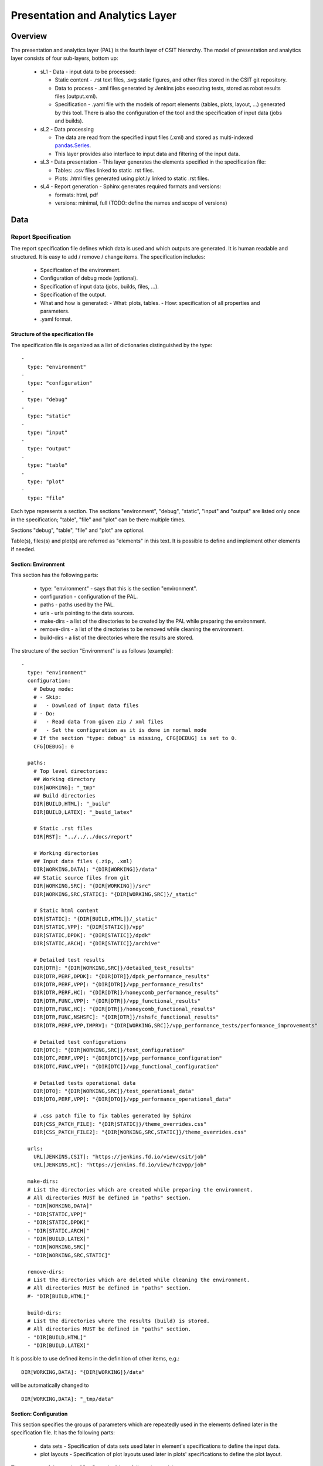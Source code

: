 Presentation and Analytics Layer
================================

Overview
--------

The presentation and analytics layer (PAL) is the fourth layer of CSIT
hierarchy. The model of presentation and analytics layer consists of four
sub-layers, bottom up:

 - sL1 - Data - input data to be processed:

   - Static content - .rst text files, .svg static figures, and other files
     stored in the CSIT git repository.
   - Data to process - .xml files generated by Jenkins jobs executing tests,
     stored as robot results files (output.xml).
   - Specification - .yaml file with the models of report elements (tables,
     plots, layout, ...) generated by this tool. There is also the configuration
     of the tool and the specification of input data (jobs and builds).

 - sL2 - Data processing

   - The data are read from the specified input files (.xml) and stored as
     multi-indexed `pandas.Series <https://pandas.pydata.org/pandas-docs/stable/
     generated/pandas.Series.html>`_.
   - This layer provides also interface to input data and filtering of the input
     data.

 - sL3 - Data presentation - This layer generates the elements specified in the
   specification file:

   - Tables: .csv files linked to static .rst files.
   - Plots: .html files generated using plot.ly linked to static .rst files.

 - sL4 - Report generation - Sphinx generates required formats and versions:

   - formats: html, pdf
   - versions: minimal, full (TODO: define the names and scope of versions)

.. only:: latex

    .. raw:: latex

        \begin{figure}[H]
        \centering
            \includesvg[width=0.90\textwidth]{../_tmp/src/csit_framework_documentation/pal_layers}
            \label{fig:pal_layers}
        \end{figure}

.. only:: html

    .. figure:: pal_layers.svg
        :alt: PAL Layers
        :align: center

Data
----

Report Specification
````````````````````

The report specification file defines which data is used and which outputs are
generated. It is human readable and structured. It is easy to add / remove /
change items. The specification includes:

 - Specification of the environment.
 - Configuration of debug mode (optional).
 - Specification of input data (jobs, builds, files, ...).
 - Specification of the output.
 - What and how is generated:
   - What: plots, tables.
   - How: specification of all properties and parameters.
 - .yaml format.

Structure of the specification file
'''''''''''''''''''''''''''''''''''

The specification file is organized as a list of dictionaries distinguished by
the type:

::

    -
      type: "environment"
    -
      type: "configuration"
    -
      type: "debug"
    -
      type: "static"
    -
      type: "input"
    -
      type: "output"
    -
      type: "table"
    -
      type: "plot"
    -
      type: "file"

Each type represents a section. The sections "environment", "debug", "static",
"input" and "output" are listed only once in the specification; "table", "file"
and "plot" can be there multiple times.

Sections "debug", "table", "file" and "plot" are optional.

Table(s), files(s) and plot(s) are referred as "elements" in this text. It is
possible to define and implement other elements if needed.


Section: Environment
''''''''''''''''''''

This section has the following parts:

 - type: "environment" - says that this is the section "environment".
 - configuration - configuration of the PAL.
 - paths - paths used by the PAL.
 - urls - urls pointing to the data sources.
 - make-dirs - a list of the directories to be created by the PAL while
   preparing the environment.
 - remove-dirs - a list of the directories to be removed while cleaning the
   environment.
 - build-dirs - a list of the directories where the results are stored.

The structure of the section "Environment" is as follows (example):

::

    -
      type: "environment"
      configuration:
        # Debug mode:
        # - Skip:
        #   - Download of input data files
        # - Do:
        #   - Read data from given zip / xml files
        #   - Set the configuration as it is done in normal mode
        # If the section "type: debug" is missing, CFG[DEBUG] is set to 0.
        CFG[DEBUG]: 0

      paths:
        # Top level directories:
        ## Working directory
        DIR[WORKING]: "_tmp"
        ## Build directories
        DIR[BUILD,HTML]: "_build"
        DIR[BUILD,LATEX]: "_build_latex"

        # Static .rst files
        DIR[RST]: "../../../docs/report"

        # Working directories
        ## Input data files (.zip, .xml)
        DIR[WORKING,DATA]: "{DIR[WORKING]}/data"
        ## Static source files from git
        DIR[WORKING,SRC]: "{DIR[WORKING]}/src"
        DIR[WORKING,SRC,STATIC]: "{DIR[WORKING,SRC]}/_static"

        # Static html content
        DIR[STATIC]: "{DIR[BUILD,HTML]}/_static"
        DIR[STATIC,VPP]: "{DIR[STATIC]}/vpp"
        DIR[STATIC,DPDK]: "{DIR[STATIC]}/dpdk"
        DIR[STATIC,ARCH]: "{DIR[STATIC]}/archive"

        # Detailed test results
        DIR[DTR]: "{DIR[WORKING,SRC]}/detailed_test_results"
        DIR[DTR,PERF,DPDK]: "{DIR[DTR]}/dpdk_performance_results"
        DIR[DTR,PERF,VPP]: "{DIR[DTR]}/vpp_performance_results"
        DIR[DTR,PERF,HC]: "{DIR[DTR]}/honeycomb_performance_results"
        DIR[DTR,FUNC,VPP]: "{DIR[DTR]}/vpp_functional_results"
        DIR[DTR,FUNC,HC]: "{DIR[DTR]}/honeycomb_functional_results"
        DIR[DTR,FUNC,NSHSFC]: "{DIR[DTR]}/nshsfc_functional_results"
        DIR[DTR,PERF,VPP,IMPRV]: "{DIR[WORKING,SRC]}/vpp_performance_tests/performance_improvements"

        # Detailed test configurations
        DIR[DTC]: "{DIR[WORKING,SRC]}/test_configuration"
        DIR[DTC,PERF,VPP]: "{DIR[DTC]}/vpp_performance_configuration"
        DIR[DTC,FUNC,VPP]: "{DIR[DTC]}/vpp_functional_configuration"

        # Detailed tests operational data
        DIR[DTO]: "{DIR[WORKING,SRC]}/test_operational_data"
        DIR[DTO,PERF,VPP]: "{DIR[DTO]}/vpp_performance_operational_data"

        # .css patch file to fix tables generated by Sphinx
        DIR[CSS_PATCH_FILE]: "{DIR[STATIC]}/theme_overrides.css"
        DIR[CSS_PATCH_FILE2]: "{DIR[WORKING,SRC,STATIC]}/theme_overrides.css"

      urls:
        URL[JENKINS,CSIT]: "https://jenkins.fd.io/view/csit/job"
        URL[JENKINS,HC]: "https://jenkins.fd.io/view/hc2vpp/job"

      make-dirs:
      # List the directories which are created while preparing the environment.
      # All directories MUST be defined in "paths" section.
      - "DIR[WORKING,DATA]"
      - "DIR[STATIC,VPP]"
      - "DIR[STATIC,DPDK]"
      - "DIR[STATIC,ARCH]"
      - "DIR[BUILD,LATEX]"
      - "DIR[WORKING,SRC]"
      - "DIR[WORKING,SRC,STATIC]"

      remove-dirs:
      # List the directories which are deleted while cleaning the environment.
      # All directories MUST be defined in "paths" section.
      #- "DIR[BUILD,HTML]"

      build-dirs:
      # List the directories where the results (build) is stored.
      # All directories MUST be defined in "paths" section.
      - "DIR[BUILD,HTML]"
      - "DIR[BUILD,LATEX]"

It is possible to use defined items in the definition of other items, e.g.:

::

    DIR[WORKING,DATA]: "{DIR[WORKING]}/data"

will be automatically changed to

::

    DIR[WORKING,DATA]: "_tmp/data"


Section: Configuration
''''''''''''''''''''''

This section specifies the groups of parameters which are repeatedly used in the
elements defined later in the specification file. It has the following parts:

 - data sets - Specification of data sets used later in element's specifications
   to define the input data.
 - plot layouts - Specification of plot layouts used later in plots'
   specifications to define the plot layout.

The structure of the section "Configuration" is as follows (example):

::

    -
      type: "configuration"
      data-sets:
        plot-vpp-throughput-latency:
          csit-vpp-perf-1710-all:
          - 11
          - 12
          - 13
          - 14
          - 15
          - 16
          - 17
          - 18
          - 19
          - 20
        vpp-perf-results:
          csit-vpp-perf-1710-all:
          - 20
          - 23
      plot-layouts:
        plot-throughput:
          xaxis:
            autorange: True
            autotick: False
            fixedrange: False
            gridcolor: "rgb(238, 238, 238)"
            linecolor: "rgb(238, 238, 238)"
            linewidth: 1
            showgrid: True
            showline: True
            showticklabels: True
            tickcolor: "rgb(238, 238, 238)"
            tickmode: "linear"
            title: "Indexed Test Cases"
            zeroline: False
          yaxis:
            gridcolor: "rgb(238, 238, 238)'"
            hoverformat: ".4s"
            linecolor: "rgb(238, 238, 238)"
            linewidth: 1
            range: []
            showgrid: True
            showline: True
            showticklabels: True
            tickcolor: "rgb(238, 238, 238)"
            title: "Packets Per Second [pps]"
            zeroline: False
          boxmode: "group"
          boxgroupgap: 0.5
          autosize: False
          margin:
            t: 50
            b: 20
            l: 50
            r: 20
          showlegend: True
          legend:
            orientation: "h"
          width: 700
          height: 1000

The definitions from this sections are used in the elements, e.g.:

::

    -
      type: "plot"
      title: "VPP Performance 64B-1t1c-(eth|dot1q|dot1ad)-(l2xcbase|l2bdbasemaclrn)-ndrdisc"
      algorithm: "plot_performance_box"
      output-file-type: ".html"
      output-file: "{DIR[STATIC,VPP]}/64B-1t1c-l2-sel1-ndrdisc"
      data:
        "plot-vpp-throughput-latency"
      filter: "'64B' and ('BASE' or 'SCALE') and 'NDRDISC' and '1T1C' and ('L2BDMACSTAT' or 'L2BDMACLRN' or 'L2XCFWD') and not 'VHOST'"
      parameters:
      - "throughput"
      - "parent"
      traces:
        hoverinfo: "x+y"
        boxpoints: "outliers"
        whiskerwidth: 0
      layout:
        title: "64B-1t1c-(eth|dot1q|dot1ad)-(l2xcbase|l2bdbasemaclrn)-ndrdisc"
        layout:
          "plot-throughput"


Section: Debug mode
'''''''''''''''''''

This section is optional as it configures the debug mode. It is used if one
does not want to download input data files and use local files instead.

If the debug mode is configured, the "input" section is ignored.

This section has the following parts:

 - type: "debug" - says that this is the section "debug".
 - general:

   - input-format - xml or zip.
   - extract - if "zip" is defined as the input format, this file is extracted
     from the zip file, otherwise this parameter is ignored.

 - builds - list of builds from which the data is used. Must include a job
   name as a key and then a list of builds and their output files.

The structure of the section "Debug" is as follows (example):

::

    -
      type: "debug"
      general:
        input-format: "zip"  # zip or xml
        extract: "robot-plugin/output.xml"  # Only for zip
      builds:
        # The files must be in the directory DIR[WORKING,DATA]
        csit-dpdk-perf-1707-all:
        -
          build: 10
          file: "csit-dpdk-perf-1707-all__10.xml"
        -
          build: 9
          file: "csit-dpdk-perf-1707-all__9.xml"
        csit-nsh_sfc-verify-func-1707-ubuntu1604-virl:
        -
          build: 2
          file: "csit-nsh_sfc-verify-func-1707-ubuntu1604-virl-2.xml"
        csit-vpp-functional-1707-ubuntu1604-virl:
        -
          build: lastSuccessfulBuild
          file: "csit-vpp-functional-1707-ubuntu1604-virl-lastSuccessfulBuild.xml"
        hc2vpp-csit-integration-1707-ubuntu1604:
        -
          build: lastSuccessfulBuild
          file: "hc2vpp-csit-integration-1707-ubuntu1604-lastSuccessfulBuild.xml"
        csit-vpp-perf-1707-all:
        -
          build: 16
          file: "csit-vpp-perf-1707-all__16__output.xml"
        -
          build: 17
          file: "csit-vpp-perf-1707-all__17__output.xml"


Section: Static
'''''''''''''''

This section defines the static content which is stored in git and will be used
as a source to generate the report.

This section has these parts:

 - type: "static" - says that this section is the "static".
 - src-path - path to the static content.
 - dst-path - destination path where the static content is copied and then
   processed.

::
    -
      type: "static"
      src-path: "{DIR[RST]}"
      dst-path: "{DIR[WORKING,SRC]}"


Section: Input
''''''''''''''

This section defines the data used to generate elements. It is mandatory
if the debug mode is not used.

This section has the following parts:

 - type: "input" - says that this section is the "input".
 - general - parameters common to all builds:

   - file-name: file to be downloaded.
   - file-format: format of the downloaded file, ".zip" or ".xml" are supported.
   - download-path: path to be added to url pointing to the file, e.g.:
     "{job}/{build}/robot/report/*zip*/{filename}"; {job}, {build} and
     {filename} are replaced by proper values defined in this section.
   - extract: file to be extracted from downloaded zip file, e.g.: "output.xml";
     if xml file is downloaded, this parameter is ignored.

 - builds - list of jobs (keys) and numbers of builds which output data will be
   downloaded.

The structure of the section "Input" is as follows (example from 17.07 report):

::

    -
      type: "input"  # Ignored in debug mode
      general:
        file-name: "robot-plugin.zip"
        file-format: ".zip"
        download-path: "{job}/{build}/robot/report/*zip*/{filename}"
        extract: "robot-plugin/output.xml"
      builds:
        csit-vpp-perf-1707-all:
        - 9
        - 10
        - 13
        - 14
        - 15
        - 16
        - 17
        - 18
        - 19
        - 21
        - 22
        csit-dpdk-perf-1707-all:
        - 1
        - 2
        - 3
        - 4
        - 5
        - 6
        - 7
        - 8
        - 9
        - 10
        csit-vpp-functional-1707-ubuntu1604-virl:
        - lastSuccessfulBuild
        hc2vpp-csit-perf-master-ubuntu1604:
        - 8
        - 9
        hc2vpp-csit-integration-1707-ubuntu1604:
        - lastSuccessfulBuild
        csit-nsh_sfc-verify-func-1707-ubuntu1604-virl:
        - 2


Section: Output
'''''''''''''''

This section specifies which format(s) will be generated (html, pdf) and which
versions will be generated for each format.

This section has the following parts:

 - type: "output" - says that this section is the "output".
 - format: html or pdf.
 - version: defined for each format separately.

The structure of the section "Output" is as follows (example):

::

    -
      type: "output"
      format:
        html:
        - full
        pdf:
        - full
        - minimal

TODO: define the names of versions


Content of "minimal" version
~~~~~~~~~~~~~~~~~~~~~~~~~~~~

TODO: define the name and content of this version


Section: Table
''''''''''''''

This section defines a table to be generated. There can be 0 or more "table"
sections.

This section has the following parts:

 - type: "table" - says that this section defines a table.
 - title: Title of the table.
 - algorithm: Algorithm which is used to generate the table. The other
   parameters in this section must provide all information needed by the used
   algorithm.
 - template: (optional) a .csv file used as a template while generating the
   table.
 - output-file-ext: extension of the output file.
 - output-file: file which the table will be written to.
 - columns: specification of table columns:

   - title: The title used in the table header.
   - data: Specification of the data, it has two parts - command and arguments:

     - command:

       - template - take the data from template, arguments:

         - number of column in the template.

       - data - take the data from the input data, arguments:

         - jobs and builds which data will be used.

       - operation - performs an operation with the data already in the table,
         arguments:

         - operation to be done, e.g.: mean, stdev, relative_change (compute
           the relative change between two columns) and display number of data
           samples ~= number of test jobs. The operations are implemented in the
           utils.py
           TODO: Move from utils,py to e.g. operations.py
         - numbers of columns which data will be used (optional).

 - data: Specify the jobs and builds which data is used to generate the table.
 - filter: filter based on tags applied on the input data, if "template" is
   used, filtering is based on the template.
 - parameters: Only these parameters will be put to the output data structure.

The structure of the section "Table" is as follows (example of
"table_performance_improvements"):

::

    -
      type: "table"
      title: "Performance improvements"
      algorithm: "table_performance_improvements"
      template: "{DIR[DTR,PERF,VPP,IMPRV]}/tmpl_performance_improvements.csv"
      output-file-ext: ".csv"
      output-file: "{DIR[DTR,PERF,VPP,IMPRV]}/performance_improvements"
      columns:
      -
        title: "VPP Functionality"
        data: "template 1"
      -
        title: "Test Name"
        data: "template 2"
      -
        title: "VPP-16.09 mean [Mpps]"
        data: "template 3"
      -
        title: "VPP-17.01 mean [Mpps]"
        data: "template 4"
      -
        title: "VPP-17.04 mean [Mpps]"
        data: "template 5"
      -
        title: "VPP-17.07 mean [Mpps]"
        data: "data csit-vpp-perf-1707-all mean"
      -
        title: "VPP-17.07 stdev [Mpps]"
        data: "data csit-vpp-perf-1707-all stdev"
      -
        title: "17.04 to 17.07 change [%]"
        data: "operation relative_change 5 4"
      data:
        csit-vpp-perf-1707-all:
        - 9
        - 10
        - 13
        - 14
        - 15
        - 16
        - 17
        - 18
        - 19
        - 21
      filter: "template"
      parameters:
      - "throughput"

Example of "table_details" which generates "Detailed Test Results - VPP
Performance Results":

::

    -
      type: "table"
      title: "Detailed Test Results - VPP Performance Results"
      algorithm: "table_details"
      output-file-ext: ".csv"
      output-file: "{DIR[WORKING]}/vpp_performance_results"
      columns:
      -
        title: "Name"
        data: "data test_name"
      -
        title: "Documentation"
        data: "data test_documentation"
      -
        title: "Status"
        data: "data test_msg"
      data:
        csit-vpp-perf-1707-all:
        - 17
      filter: "all"
      parameters:
      - "parent"
      - "doc"
      - "msg"

Example of "table_details" which generates "Test configuration - VPP Performance
Test Configs":

::

    -
      type: "table"
      title: "Test configuration - VPP Performance Test Configs"
      algorithm: "table_details"
      output-file-ext: ".csv"
      output-file: "{DIR[WORKING]}/vpp_test_configuration"
      columns:
      -
        title: "Name"
        data: "data name"
      -
        title: "VPP API Test (VAT) Commands History - Commands Used Per Test Case"
        data: "data show-run"
      data:
        csit-vpp-perf-1707-all:
        - 17
      filter: "all"
      parameters:
      - "parent"
      - "name"
      - "show-run"


Section: Plot
'''''''''''''

This section defines a plot to be generated. There can be 0 or more "plot"
sections.

This section has these parts:

 - type: "plot" - says that this section defines a plot.
 - title: Plot title used in the logs. Title which is displayed is in the
   section "layout".
 - output-file-type: format of the output file.
 - output-file: file which the plot will be written to.
 - algorithm: Algorithm used to generate the plot. The other parameters in this
   section must provide all information needed by plot.ly to generate the plot.
   For example:

   - traces
   - layout

   - These parameters are transparently passed to plot.ly.

 - data: Specify the jobs and numbers of builds which data is used to generate
   the plot.
 - filter: filter applied on the input data.
 - parameters: Only these parameters will be put to the output data structure.

The structure of the section "Plot" is as follows (example of a plot showing
throughput in a chart box-with-whiskers):

::

    -
      type: "plot"
      title: "VPP Performance 64B-1t1c-(eth|dot1q|dot1ad)-(l2xcbase|l2bdbasemaclrn)-ndrdisc"
      algorithm: "plot_performance_box"
      output-file-type: ".html"
      output-file: "{DIR[STATIC,VPP]}/64B-1t1c-l2-sel1-ndrdisc"
      data:
        csit-vpp-perf-1707-all:
        - 9
        - 10
        - 13
        - 14
        - 15
        - 16
        - 17
        - 18
        - 19
        - 21
      # Keep this formatting, the filter is enclosed with " (quotation mark) and
      # each tag is enclosed with ' (apostrophe).
      filter: "'64B' and 'BASE' and 'NDRDISC' and '1T1C' and ('L2BDMACSTAT' or 'L2BDMACLRN' or 'L2XCFWD') and not 'VHOST'"
      parameters:
      - "throughput"
      - "parent"
      traces:
        hoverinfo: "x+y"
        boxpoints: "outliers"
        whiskerwidth: 0
      layout:
        title: "64B-1t1c-(eth|dot1q|dot1ad)-(l2xcbase|l2bdbasemaclrn)-ndrdisc"
        xaxis:
          autorange: True
          autotick: False
          fixedrange: False
          gridcolor: "rgb(238, 238, 238)"
          linecolor: "rgb(238, 238, 238)"
          linewidth: 1
          showgrid: True
          showline: True
          showticklabels: True
          tickcolor: "rgb(238, 238, 238)"
          tickmode: "linear"
          title: "Indexed Test Cases"
          zeroline: False
        yaxis:
          gridcolor: "rgb(238, 238, 238)'"
          hoverformat: ".4s"
          linecolor: "rgb(238, 238, 238)"
          linewidth: 1
          range: []
          showgrid: True
          showline: True
          showticklabels: True
          tickcolor: "rgb(238, 238, 238)"
          title: "Packets Per Second [pps]"
          zeroline: False
        boxmode: "group"
        boxgroupgap: 0.5
        autosize: False
        margin:
          t: 50
          b: 20
          l: 50
          r: 20
        showlegend: True
        legend:
          orientation: "h"
        width: 700
        height: 1000

The structure of the section "Plot" is as follows (example of a plot showing
latency in a box chart):

::

    -
      type: "plot"
      title: "VPP Latency 64B-1t1c-(eth|dot1q|dot1ad)-(l2xcbase|l2bdbasemaclrn)-ndrdisc"
      algorithm: "plot_latency_box"
      output-file-type: ".html"
      output-file: "{DIR[STATIC,VPP]}/64B-1t1c-l2-sel1-ndrdisc-lat50"
      data:
        csit-vpp-perf-1707-all:
        - 9
        - 10
        - 13
        - 14
        - 15
        - 16
        - 17
        - 18
        - 19
        - 21
      filter: "'64B' and 'BASE' and 'NDRDISC' and '1T1C' and ('L2BDMACSTAT' or 'L2BDMACLRN' or 'L2XCFWD') and not 'VHOST'"
      parameters:
      - "latency"
      - "parent"
      traces:
        boxmean: False
      layout:
        title: "64B-1t1c-(eth|dot1q|dot1ad)-(l2xcbase|l2bdbasemaclrn)-ndrdisc"
        xaxis:
          autorange: True
          autotick: False
          fixedrange: False
          gridcolor: "rgb(238, 238, 238)"
          linecolor: "rgb(238, 238, 238)"
          linewidth: 1
          showgrid: True
          showline: True
          showticklabels: True
          tickcolor: "rgb(238, 238, 238)"
          tickmode: "linear"
          title: "Indexed Test Cases"
          zeroline: False
        yaxis:
          gridcolor: "rgb(238, 238, 238)'"
          hoverformat: ""
          linecolor: "rgb(238, 238, 238)"
          linewidth: 1
          range: []
          showgrid: True
          showline: True
          showticklabels: True
          tickcolor: "rgb(238, 238, 238)"
          title: "Latency min/avg/max [uSec]"
          zeroline: False
        boxmode: "group"
        boxgroupgap: 0.5
        autosize: False
        margin:
          t: 50
          b: 20
          l: 50
          r: 20
        showlegend: True
        legend:
          orientation: "h"
        width: 700
        height: 1000


Section: file
'''''''''''''

This section defines a file to be generated. There can be 0 or more "file"
sections.

This section has the following parts:

 - type: "file" - says that this section defines a file.
 - title: Title of the table.
 - algorithm: Algorithm which is used to generate the file. The other
   parameters in this section must provide all information needed by the used
   algorithm.
 - output-file-ext: extension of the output file.
 - output-file: file which the file will be written to.
 - file-header: The header of the generated .rst file.
 - dir-tables: The directory with the tables.
 - data: Specify the jobs and builds which data is used to generate the table.
 - filter: filter based on tags applied on the input data, if "all" is
   used, no filtering is done.
 - parameters: Only these parameters will be put to the output data structure.
 - chapters: the hierarchy of chapters in the generated file.
 - start-level: the level of the the top-level chapter.

The structure of the section "file" is as follows (example):

::

    -
      type: "file"
      title: "VPP Performance Results"
      algorithm: "file_test_results"
      output-file-ext: ".rst"
      output-file: "{DIR[DTR,PERF,VPP]}/vpp_performance_results"
      file-header: "\n.. |br| raw:: html\n\n    <br />\n\n\n.. |prein| raw:: html\n\n    <pre>\n\n\n.. |preout| raw:: html\n\n    </pre>\n\n"
      dir-tables: "{DIR[DTR,PERF,VPP]}"
      data:
        csit-vpp-perf-1707-all:
        - 22
      filter: "all"
      parameters:
      - "name"
      - "doc"
      - "level"
      data-start-level: 2  # 0, 1, 2, ...
      chapters-start-level: 2  # 0, 1, 2, ...


Static content
``````````````

 - Manually created / edited files.
 - .rst files, static .csv files, static pictures (.svg), ...
 - Stored in CSIT git repository.

No more details about the static content in this document.


Data to process
```````````````

The PAL processes tests results and other information produced by Jenkins jobs.
The data are now stored as robot results in Jenkins (TODO: store the data in
nexus) either as .zip and / or .xml files.


Data processing
---------------

As the first step, the data are downloaded and stored locally (typically on a
Jenkins slave). If .zip files are used, the given .xml files are extracted for
further processing.

Parsing of the .xml files is performed by a class derived from
"robot.api.ResultVisitor", only necessary methods are overridden. All and only
necessary data is extracted from .xml file and stored in a structured form.

The parsed data are stored as the multi-indexed pandas.Series data type. Its
structure is as follows:

::

    <job name>
      <build>
        <metadata>
        <suites>
        <tests>

"job name", "build", "metadata", "suites", "tests" are indexes to access the
data. For example:

::

    data =

    job 1 name:
      build 1:
        metadata: metadata
        suites: suites
        tests: tests
      ...
      build N:
        metadata: metadata
        suites: suites
        tests: tests
    ...
    job M name:
      build 1:
        metadata: metadata
        suites: suites
        tests: tests
      ...
      build N:
        metadata: metadata
        suites: suites
        tests: tests

Using indexes data["job 1 name"]["build 1"]["tests"] (e.g.:
data["csit-vpp-perf-1704-all"]["17"]["tests"]) we get a list of all tests with
all tests data.

Data will not be accessible directly using indexes, but using getters and
filters.

**Structure of metadata:**

::

    "metadata": {
        "version": "VPP version",
        "job": "Jenkins job name"
        "build": "Information about the build"
    },

**Structure of suites:**

::

    "suites": {
        "Suite name 1": {
            "doc": "Suite 1 documentation"
            "parent": "Suite 1 parent"
        }
        "Suite name N": {
            "doc": "Suite N documentation"
            "parent": "Suite N parent"
        }

**Structure of tests:**

Performance tests:

::

    "tests": {
        "ID": {
            "name": "Test name",
            "parent": "Name of the parent of the test",
            "doc": "Test documentation"
            "msg": "Test message"
            "tags": ["tag 1", "tag 2", "tag n"],
            "type": "PDR" | "NDR",
            "throughput": {
                "value": int,
                "unit": "pps" | "bps" | "percentage"
            },
            "latency": {
                "direction1": {
                    "100": {
                        "min": int,
                        "avg": int,
                        "max": int
                    },
                    "50": {  # Only for NDR
                        "min": int,
                        "avg": int,
                        "max": int
                    },
                    "10": {  # Only for NDR
                        "min": int,
                        "avg": int,
                        "max": int
                    }
                },
                "direction2": {
                    "100": {
                        "min": int,
                        "avg": int,
                        "max": int
                    },
                    "50": {  # Only for NDR
                        "min": int,
                        "avg": int,
                        "max": int
                    },
                    "10": {  # Only for NDR
                        "min": int,
                        "avg": int,
                        "max": int
                    }
                }
            },
            "lossTolerance": "lossTolerance"  # Only for PDR
            "vat-history": "DUT1 and DUT2 VAT History"
            },
            "show-run": "Show Run"
        },
        "ID" {
            # next test
        }

Functional tests:

::

    "tests": {
        "ID": {
            "name": "Test name",
            "parent": "Name of the parent of the test",
            "doc": "Test documentation"
            "msg": "Test message"
            "tags": ["tag 1", "tag 2", "tag n"],
            "vat-history": "DUT1 and DUT2 VAT History"
            "show-run": "Show Run"
            "status": "PASS" | "FAIL"
        },
        "ID" {
            # next test
        }
    }

Note: ID is the lowercase full path to the test.


Data filtering
``````````````

The first step when generating an element is getting the data needed to
construct the element. The data are filtered from the processed input data.

The data filtering is based on:

 - job name(s).
 - build number(s).
 - tag(s).
 - required data - only this data is included in the output.

WARNING: The filtering is based on tags, so be careful with tagging.

For example, the element which specification includes:

::

    data:
      csit-vpp-perf-1707-all:
      - 9
      - 10
      - 13
      - 14
      - 15
      - 16
      - 17
      - 18
      - 19
      - 21
    filter:
      - "'64B' and 'BASE' and 'NDRDISC' and '1T1C' and ('L2BDMACSTAT' or 'L2BDMACLRN' or 'L2XCFWD') and not 'VHOST'"

will be constructed using data from the job "csit-vpp-perf-1707-all", for all listed
builds and the tests with the list of tags matching the filter conditions.

The output data structure for filtered test data is:

::

    - job 1
      - build 1
        - test 1
          - parameter 1
          - parameter 2
          ...
          - parameter n
        ...
        - test n
        ...
      ...
      - build n
    ...
    - job n


Data analytics
``````````````

Data analytics part implements:

 - methods to compute statistical data from the filtered input data.
 - trending.
 - etc.


Throughput Speedup Analysis - Multi-Core Speedup Ratio
''''''''''''''''''''''''''''''''''''''''''''''''''''''

Throughput Speedup Analysis (TSA) calculates a speedup factor for 1, 2, 4 cores
which is defined as:

::

                        throughput
    speedup factor = -----------------
                     1-core-throughput

A bar plot displays the speedup factor (normalized throughput for 64B/78B on 1
core). The plot displays number of cores on the X-axis and the speedup factor on
the Y-axis.

For better comparision, there can be displayed more than one set of data in a
plot. So, in general:

    - graph type: grouped bars;
    - graph X-axis: (testcase index, number of cores);
    - graph Y-axis: speedup factor.

The data displayed is a subset of existing performance tests with 1core, 2core,
4core.

:TODO: Specify the data model for TSA.


Comparision of two sets of runs of the same tests set
'''''''''''''''''''''''''''''''''''''''''''''''''''''

This algorithm makes possible to compare two sets of runs of the same tests set.
It is useful e.g. if you want to verify the performance after environment
changes.

The set of tests runs should include more than one tests run e.g. 10, to get
valid statistical data.

The results are presented as a table with specified number of the best and the
worst relative changes. The table columns are:

    - the name of the test,
    - the throughput mean values of the reference set,
    - the throughput standard deviation  of the reference set,
    - the throughput mean values of the set to compare,
    - the throughput standard deviation  of the set to compare and
    - the relative change of the mean values.

**The model**

The model specifies:

    - type: "table" - says that this section defines a table.
    - title: Title of the table.
    - algorithm: Algorithm which is used to generate the table. The other
      parameters in this section must provide all information needed by the used
      algorithm.
    - output-file-ext: extension of the output file.
    - output-file: file which the table will be written to.
    - data: Specify the jobs and builds which data is used to generate the
      table.
    - filter: filter based on tags applied on the input data, if "template" is
      used, filtering is based on the template.
    - parameters: Only these parameters will be put to the output data
      structure.
    - nr-of-tests-shown: Number of the best and the worst tests presented in the
      table. Use 0 (zero) to present all tests.

*Example:*

::

    -
      type: "table"
      title: "Performance comparision"
      algorithm: "table_performance_comparision"
      output-file-ext: ".csv"
      output-file: "dir/vpp_performance_comparision"
      data:
        "vpp-perf-comparision"
      filter: "all"
      parameters:
      - "name"
      - "parent"
      - "throughput"
      - "tags"
      nr-of-tests-shown: 20


Advanced data analytics
```````````````````````

As the next steps, advanced data analytics (ADA) will be implemented using
machine learning (ML) and artificial intelligence (AI).

:TODO:

    - describe the concept of ADA.
    - add specification.


Data presentation
-----------------

Generates the plots and tables according to the report models per
specification file. The elements are generated using algorithms and data
specified in their models.


Tables
``````

 - tables are generated by algorithms implemented in PAL, the model includes the
   algorithm and all necessary information.
 - output format: csv
 - generated tables are stored in specified directories and linked to .rst files.


Plots
`````

 - `plot.ly <https://plot.ly/>`_ is currently used to generate plots, the model
   includes the type of plot and all the necessary information to render it.
 - output format: html.
 - generated plots are stored in specified directories and linked to .rst files.


Report generation
-----------------

Report is generated using Sphinx and Read_the_Docs template. PAL generates html
and pdf formats. It is possible to define the content of the report by specifying
the version (TODO: define the names and content of versions).


The process
```````````

1. Read the specification.
2. Read the input data.
3. Process the input data.
4. For element (plot, table, file) defined in specification:

   a. Get the data needed to construct the element using a filter.
   b. Generate the element.
   c. Store the element.

5. Generate the report.
6. Store the report (Nexus).

The process is model driven. The elementsâ€™ models (tables, plots, files and
report itself) are defined in the specification file. Script reads the elementsâ€™
models from specification file and generates the elements.

It is easy to add elements to be generated, if a new kind of element is
required, only a new algorithm is implemented and integrated.


API
---

List of modules, classes, methods and functions
```````````````````````````````````````````````

::

    specification_parser.py

        class Specification

            Methods:
                read_specification
                set_input_state
                set_input_file_name

            Getters:
                specification
                environment
                debug
                is_debug
                input
                builds
                output
                tables
                plots
                files
                static


    input_data_parser.py

        class InputData

            Methods:
                read_data
                filter_data

            Getters:
                data
                metadata
                suites
                tests


    environment.py

        Functions:
            clean_environment

        class Environment

            Methods:
                set_environment

            Getters:
                environment


    input_data_files.py

        Functions:
            download_data_files
            unzip_files


    generator_tables.py

        Functions:
            generate_tables

        Functions implementing algorithms to generate particular types of
        tables (called by the function "generate_tables"):
            table_details
            table_performance_improvements


    generator_plots.py

        Functions:
            generate_plots

        Functions implementing algorithms to generate particular types of
        plots (called by the function "generate_plots"):
            plot_performance_box
            plot_latency_box


    generator_files.py

        Functions:
            generate_files

        Functions implementing algorithms to generate particular types of
        files (called by the function "generate_files"):
            file_test_results


    report.py

        Functions:
            generate_report

        Functions implementing algorithms to generate particular types of
        report (called by the function "generate_report"):
            generate_html_report
            generate_pdf_report

        Other functions called by the function "generate_report":
            archive_input_data
            archive_report


PAL functional diagram
``````````````````````

.. only:: latex

    .. raw:: latex

        \begin{figure}[H]
        \centering
            \includesvg[width=0.90\textwidth]{../_tmp/src/csit_framework_documentation/pal_func_diagram}
            \label{fig:pal_func_diagram}
        \end{figure}

.. only:: html

    .. figure:: pal_func_diagram.svg
        :alt: PAL functional diagram
        :align: center


How to add an element
`````````````````````

Element can be added by adding its model to the specification file. If the
element will be generated by an existing algorithm, only its parameters must be
set.

If a brand new type of element will be added, also the algorithm must be
implemented.
The algorithms are implemented in the files which names start with "generator".
The name of the function implementing the algorithm and the name of algorithm in
the specification file had to be the same.
